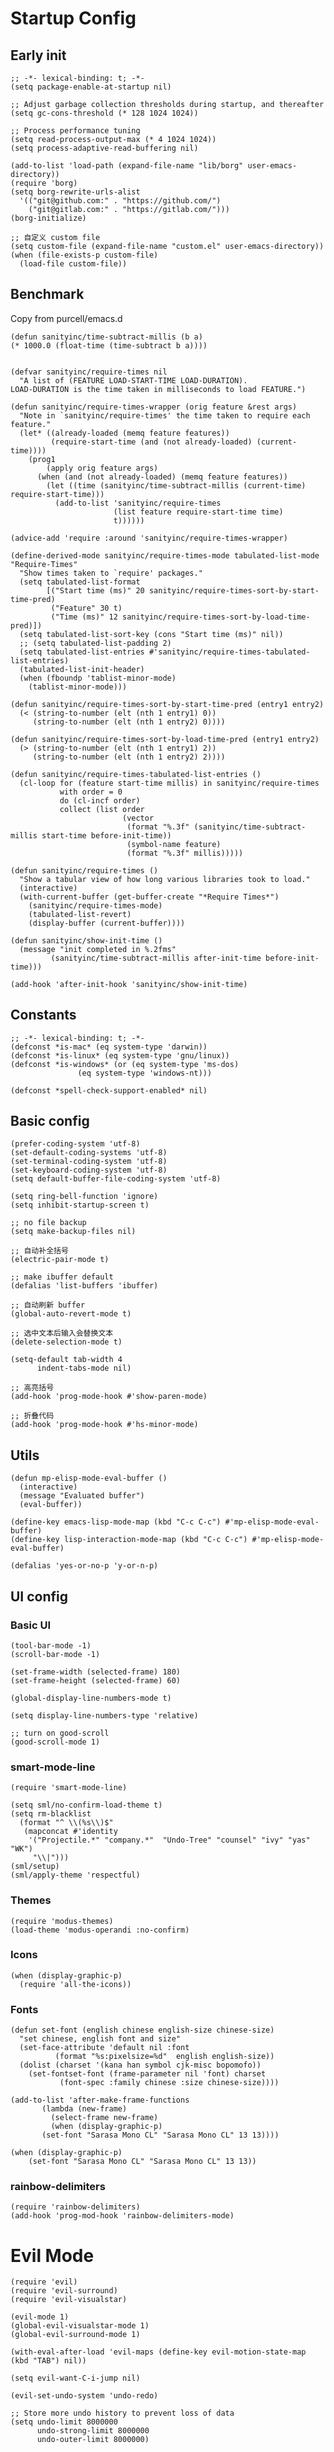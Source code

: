 * Startup Config
** Early init
#+NAME: early-init
#+begin_src elisp :tangle ~/.emacs.d/early-init.el
  ;; -*- lexical-binding: t; -*-
  (setq package-enable-at-startup nil)

  ;; Adjust garbage collection thresholds during startup, and thereafter
  (setq gc-cons-threshold (* 128 1024 1024))

  ;; Process performance tuning
  (setq read-process-output-max (* 4 1024 1024))
  (setq process-adaptive-read-buffering nil)

  (add-to-list 'load-path (expand-file-name "lib/borg" user-emacs-directory))
  (require 'borg)
  (setq borg-rewrite-urls-alist
    '(("git@github.com:" . "https://github.com/")
      ("git@gitlab.com:" . "https://gitlab.com/")))
  (borg-initialize)

  ;; 自定义 custom file
  (setq custom-file (expand-file-name "custom.el" user-emacs-directory))
  (when (file-exists-p custom-file)
    (load-file custom-file))
#+end_src


** Benchmark
Copy from purcell/emacs.d
#+begin_src elisp :tangle yes
  (defun sanityinc/time-subtract-millis (b a)
  (* 1000.0 (float-time (time-subtract b a))))


  (defvar sanityinc/require-times nil
    "A list of (FEATURE LOAD-START-TIME LOAD-DURATION).
  LOAD-DURATION is the time taken in milliseconds to load FEATURE.")

  (defun sanityinc/require-times-wrapper (orig feature &rest args)
    "Note in `sanityinc/require-times' the time taken to require each feature."
    (let* ((already-loaded (memq feature features))
           (require-start-time (and (not already-loaded) (current-time))))
      (prog1
          (apply orig feature args)
        (when (and (not already-loaded) (memq feature features))
          (let ((time (sanityinc/time-subtract-millis (current-time) require-start-time)))
            (add-to-list 'sanityinc/require-times
                         (list feature require-start-time time)
                         t))))))

  (advice-add 'require :around 'sanityinc/require-times-wrapper)

  (define-derived-mode sanityinc/require-times-mode tabulated-list-mode "Require-Times"
    "Show times taken to `require' packages."
    (setq tabulated-list-format
          [("Start time (ms)" 20 sanityinc/require-times-sort-by-start-time-pred)
           ("Feature" 30 t)
           ("Time (ms)" 12 sanityinc/require-times-sort-by-load-time-pred)])
    (setq tabulated-list-sort-key (cons "Start time (ms)" nil))
    ;; (setq tabulated-list-padding 2)
    (setq tabulated-list-entries #'sanityinc/require-times-tabulated-list-entries)
    (tabulated-list-init-header)
    (when (fboundp 'tablist-minor-mode)
      (tablist-minor-mode)))

  (defun sanityinc/require-times-sort-by-start-time-pred (entry1 entry2)
    (< (string-to-number (elt (nth 1 entry1) 0))
       (string-to-number (elt (nth 1 entry2) 0))))

  (defun sanityinc/require-times-sort-by-load-time-pred (entry1 entry2)
    (> (string-to-number (elt (nth 1 entry1) 2))
       (string-to-number (elt (nth 1 entry2) 2))))

  (defun sanityinc/require-times-tabulated-list-entries ()
    (cl-loop for (feature start-time millis) in sanityinc/require-times
             with order = 0
             do (cl-incf order)
             collect (list order
                           (vector
                            (format "%.3f" (sanityinc/time-subtract-millis start-time before-init-time))
                            (symbol-name feature)
                            (format "%.3f" millis)))))

  (defun sanityinc/require-times ()
    "Show a tabular view of how long various libraries took to load."
    (interactive)
    (with-current-buffer (get-buffer-create "*Require Times*")
      (sanityinc/require-times-mode)
      (tabulated-list-revert)
      (display-buffer (current-buffer))))

  (defun sanityinc/show-init-time ()
    (message "init completed in %.2fms"
           (sanityinc/time-subtract-millis after-init-time before-init-time)))

  (add-hook 'after-init-hook 'sanityinc/show-init-time)
#+end_src

** Constants
#+begin_src elisp :tangle yes 
  ;; -*- lexical-binding: t; -*-  
  (defconst *is-mac* (eq system-type 'darwin))
  (defconst *is-linux* (eq system-type 'gnu/linux))
  (defconst *is-windows* (or (eq system-type 'ms-dos)
			     (eq system-type 'windows-nt)))

  (defconst *spell-check-support-enabled* nil)
#+end_src


** Basic config
#+begin_src elisp :tangle yes
  (prefer-coding-system 'utf-8)
  (set-default-coding-systems 'utf-8)
  (set-terminal-coding-system 'utf-8)
  (set-keyboard-coding-system 'utf-8)
  (setq default-buffer-file-coding-system 'utf-8)

  (setq ring-bell-function 'ignore)
  (setq inhibit-startup-screen t)

  ;; no file backup
  (setq make-backup-files nil)

  ;; 自动补全括号
  (electric-pair-mode t)

  ;; make ibuffer default
  (defalias 'list-buffers 'ibuffer)

  ;; 自动刷新 buffer
  (global-auto-revert-mode t)

  ;; 选中文本后输入会替换文本
  (delete-selection-mode t)

  (setq-default tab-width 4
		indent-tabs-mode nil)

  ;; 高亮括号
  (add-hook 'prog-mode-hook #'show-paren-mode)

  ;; 折叠代码
  (add-hook 'prog-mode-hook #'hs-minor-mode)
#+end_src


** Utils
#+begin_src elisp :tangle yes
  (defun mp-elisp-mode-eval-buffer ()
    (interactive)
    (message "Evaluated buffer")
    (eval-buffer))

  (define-key emacs-lisp-mode-map (kbd "C-c C-c") #'mp-elisp-mode-eval-buffer)
  (define-key lisp-interaction-mode-map (kbd "C-c C-c") #'mp-elisp-mode-eval-buffer)

  (defalias 'yes-or-no-p 'y-or-n-p)
#+end_src


** UI config
*** Basic UI
#+begin_src elisp :tangle yes
  (tool-bar-mode -1)
  (scroll-bar-mode -1)

  (set-frame-width (selected-frame) 180)
  (set-frame-height (selected-frame) 60)

  (global-display-line-numbers-mode t)

  (setq display-line-numbers-type 'relative)

  ;; turn on good-scroll
  (good-scroll-mode 1)
#+end_src

*** smart-mode-line
#+begin_src elisp :tangle yes
  (require 'smart-mode-line)

  (setq sml/no-confirm-load-theme t)
  (setq rm-blacklist
    (format "^ \\(%s\\)$"
     (mapconcat #'identity
      '("Projectile.*" "company.*"  "Undo-Tree" "counsel" "ivy" "yas" "WK")
       "\\|")))
  (sml/setup)
  (sml/apply-theme 'respectful)
#+end_src

*** Themes
#+begin_src elisp :tangle yes
  (require 'modus-themes)
  (load-theme 'modus-operandi :no-confirm)
#+end_src

*** Icons
#+begin_src elisp :tangle yes
  (when (display-graphic-p)
    (require 'all-the-icons))
#+end_src

*** Fonts
#+begin_src elisp :tangle yes
  (defun set-font (english chinese english-size chinese-size)
    "set chinese, english font and size"
    (set-face-attribute 'default nil :font
			(format "%s:pixelsize=%d"  english english-size))
    (dolist (charset '(kana han symbol cjk-misc bopomofo))
      (set-fontset-font (frame-parameter nil 'font) charset
			 (font-spec :family chinese :size chinese-size))))

  (add-to-list 'after-make-frame-functions
	     (lambda (new-frame)
	       (select-frame new-frame)
	       (when (display-graphic-p)
		 (set-font "Sarasa Mono CL" "Sarasa Mono CL" 13 13))))

  (when (display-graphic-p)
      (set-font "Sarasa Mono CL" "Sarasa Mono CL" 13 13))
#+end_src

*** rainbow-delimiters
#+begin_src elisp :tangle yes
  (require 'rainbow-delimiters)
  (add-hook 'prog-mod-hook 'rainbow-delimiters-mode)
#+end_src

* Evil Mode
#+begin_src elisp :tangle yes
  (require 'evil)
  (require 'evil-surround)
  (require 'evil-visualstar)

  (evil-mode 1)
  (global-evil-visualstar-mode 1)
  (global-evil-surround-mode 1)

  (with-eval-after-load 'evil-maps (define-key evil-motion-state-map (kbd "TAB") nil))

  (setq evil-want-C-i-jump nil)

  (evil-set-undo-system 'undo-redo)

  ;; Store more undo history to prevent loss of data
  (setq undo-limit 8000000
        undo-strong-limit 8000000
        undo-outer-limit 8000000)

  ;; {{ @see https://github.com/timcharper/evil-surround for tutorial
  (run-with-idle-timer 2 nil #'global-evil-surround-mode)
  (with-eval-after-load 'evil-surround
  (defun evil-surround-prog-mode-hook-setup ()
    "Set up surround shortcuts."
    (cond
     ((memq major-mode '(sh-mode))
      (push '(?$ . ("$(" . ")")) evil-surround-pairs-alist))
     (t
      (push '(?$ . ("${" . "}")) evil-surround-pairs-alist)))

    (when (memq major-mode '(org-mode))
      (push '(?\[ . ("[[" . "]]")) evil-surround-pairs-alist)
      (push '(?= . ("=" . "=")) evil-surround-pairs-alist))

    (when (memq major-mode '(emacs-lisp-mode))
      (push '(?\( . ("( " . ")")) evil-surround-pairs-alist)
      (push '(?` . ("`" . "'")) evil-surround-pairs-alist))

    (when (or (derived-mode-p 'js-mode)
              (memq major-mode '(typescript-mode web-mode)))
      (push '(?j . ("JSON.stringify(" . ")")) evil-surround-pairs-alist)
      (push '(?> . ("(e) => " . "(e)")) evil-surround-pairs-alist))

      ;; generic
      (push '(?/ . ("/" . "/")) evil-surround-pairs-alist))
    (add-hook 'prog-mode-hook 'evil-surround-prog-mode-hook-setup))
  ;; }}

  ;; {{ For example, press `viW*`
  (setq evil-visualstar/persistent t)
  (run-with-idle-timer 2 nil #'global-evil-visualstar-mode)
  ;; }}
#+end_src


* Enhancement
** General
*** which-key
#+begin_src elisp :tangle yes
  (require 'which-key)
  (which-key-mode)
#+end_src

*** fly-check
#+begin_src elisp :tangle yes
  (require 'flycheck)
  (setq truncate-lines nil)
  (add-hook 'prog-mode-hook 'flycheck-mode)
#+end_src

*** ace-window
#+begin_src elisp :tangle yes
  ;; ace-window
  (require 'ace-window)
  (global-set-key (kbd "M-o") 'ace-window)
#+end_src

*** amx
#+begin_src elisp :tangle yes
  (require 'amx)
  (amx-mode)
#+end_src

*** mwim
#+begin_src elisp :tangle yes
  (require 'mwim)
  (global-set-key (kbd "C-a") 'mwim-beginning-of-code-or-line)
  (global-set-key (kbd "C-e") 'mwim-end-of-code-or-line)
#+end_src

*** exec-path-from-shell
#+begin_src elisp :tangle yes
  (require 'exec-path-from-shell)
  (if (memq window-system '(mac ns x))
      (exec-path-from-shell-initialize))
#+end_src

*** marginalia
Adds marginalia to the minibuffer completions.

#+begin_src elisp :tangle yes
  (require 'marginalia)
  (marginalia-mode)
  (add-hook 'marginalia-mode-hook
	    (lambda ()
	      (keymap-set minibuffer-local-map
			  "M-a" 'marginalia-cycle)))
#+end_src

*** highlight-symbol
#+begin_src elisp :tangle yes
  (require 'highlight-symbol)
  (highlight-symbol-mode 1)
  (global-set-key (kbd "<f3>") 'highlight-symbol)
#+end_src


** Ivy Mode
*** ivy
#+begin_src elisp :tangle yes
  (require 'ivy)
  (setq ivy-use-virtual-buffers t)
  (setq ivy-initial-inputs-alist nil)
  (setq ivy-count-format "(%d/%d) ")
  (setq enable-recursive-minibuffers t)
  (setq ivy-re-builders-alist '((t . ivy--regex-ignore-order)))
  (setq search-default-mode #'char-fold-to-regexp)

  ;; ivy KBD
  (global-set-key (kbd "C-x b") 'ivy-switch-buffer)
  (global-set-key (kbd "C-c v") 'ivy-push-view)
  (global-set-key (kbd "C-c s") 'ivy-switch-view)
  (global-set-key (kbd "C-c V") 'ivy-pop-view)

  (add-hook 'after-init-hook 'ivy-mode)
#+end_src

*** counsel
#+begin_src elisp :tangle yes
  ;; counsel KBD
  (global-set-key (kbd "M-x") 'counsel-M-x)
  (global-set-key (kbd "C-x C-SPC") 'counsel-mark-ring)
  (global-set-key (kbd "C-x C-f") 'counsel-find-file)
  (global-set-key (kbd "C-c f") 'counsel-recentf)
  (global-set-key (kbd "C-c g") 'counsel-git)
  (global-set-key (kbd "C-c j") 'counsel-git-grep)
  (define-key minibuffer-local-map (kbd "C-r") 'counsel-minibuffer-history)
#+end_src

*** swiper
#+begin_src elisp :tangle yes
  (setq swiper-action-recentf t)
  (setq swiper-include-line-number-in-search t)

  ;; swiper KBD
  (global-set-key (kbd "C-s") 'swiper)
  (global-set-key (kbd "C-r") 'swiper-isearch-backward)
#+end_src


** Company Mode
*** company
#+begin_src elisp :tangle yes
  (require 'company)
  (global-company-mode)
  (setq company-minimum-prefix-length 1)
  (setq company-selection-wrap-around t)
  (setq company-show-quick-access t)
  (setq company-backends '(company-capf company-files company-keywords))
  (setq company-idle-delay 0.2)
  (setq company-transformers '(company-sort-by-occurrence))
#+end_src

*** company-box
#+begin_src elisp :tangle yes
  (require 'company-box)
  (add-hook 'company-mode-hook 'company-box-mode)
#+end_src


** Undo Tree
#+begin_src elisp :tangle yes
  (require 'undo-tree)
  (global-undo-tree-mode 1)
  (setq undo-tree-auto-save-history nil)
#+end_src


** Multiple Cursors
#+begin_src elisp :tangle yes
  (require 'multiple-cursors)

  (global-set-key (kbd "C-S-<mouse-1>") 'mc/toggle-cursor-on-click)
#+end_src


* Programming
** Yasnippet
*** yasnippet
#+begin_src elisp :tangle yes
  (require 'yasnippet)

  (yas-reload-all)

  (defun company-mode/backend-with-yas (backend)
    (if (and (listp backend) (member 'company-yasnippet backend))
     backend
     (append (if (consp backend) backend (list backend))
	  '(:with company-yasnippet))))
  (setq company-backends (mapcar #'company-mode/backend-with-yas company-backends))

  (add-hook 'prog-mode-hook 'yas-minor-mode)
  (add-hook 'yas-minor-mode-hook
	    (lambda ()
	      ;; unbind <TAB> completion
	      (define-key yas-minor-mode-map [(tab)]    nil)
	      (define-key yas-minor-mode-map (kbd "TAB")  nil)
	      (define-key yas-minor-mode-map (kbd "<tab>") nil)
	      (keymap-set yas-minor-mode-map "S-<tab>" 'yas-expand)))
#+end_src
*** yasnippet-snippets
#+begin_src elisp :tangle yes
  (require 'yasnippet-snippets)
#+end_src


** Project Management
*** projectile
#+begin_src elisp :tangle yes
  (require 'projectile)

  (setq projectile-mode-line "Projectile")
  (setq projectile-track-known-projects-automatically nil)

  (global-set-key (kbd "C-c p") 'projectile-command-map)
#+end_src

*** counsel-projectile
#+begin_src elisp :tangle yes
  (require 'counsel-projectile)
  (counsel-projectile-mode)
#+end_src

*** treemacs
#+begin_src elisp :tangle yes
  (require 'treemacs)

  ;; 配置 treemacs
  (with-eval-after-load 'treemacs
    (treemacs-tag-follow-mode))

  ;; 全局快捷键绑定
  (global-set-key (kbd "M-0")  #'treemacs-select-window)
  (global-set-key (kbd "C-x t 1") #'treemacs-delete-other-window)
  (global-set-key (kbd "C-x t t") #'treemacs)
  (global-set-key (kbd "C-x t B") #'treemacs-bookmark)
  (global-set-key (kbd "C-x t M-t") #'treemacs-find-tag)

  ;; treemacs-mode-map 快捷键绑定
  (with-eval-after-load 'treemacs
    (define-key treemacs-mode-map (kbd "/") #'treemacs-advanced-helppfuturefel-hydra))
#+end_src


** LSP
*** lsp-mode
#+begin_src elisp :tangle yes
  (require 'lsp-mode)
  (require 'lsp-ui)
  (require 'lsp-ivy)

  (autoload 'lsp "lsp-mode" "" t)
  (autoload 'lsp-deferred "lsp-mode" "" t)
  (autoload 'lsp-ui-mode "lsp-ui" "" t)
  (autoload 'lsp-ivy-workspace-symbol "lsp-ivy" "")

  ;; set prefix for lsp-command-keymap (few alternatives - "C-l", "C-c l")
  (setq lsp-keymap-prefix "C-c l")
  (setq lsp-file-watch-threshold 500)
  (setq lsp-prefer-flymake nil
     lsp-keep-workspace-alive nil
     lsp-enable-indentation nil
     lsp-enable-on-type-formatting nil
     lsp-auto-guess-root nil
     lsp-enable-snippet t)

  (setq lsp-completion-provider :none)
  (setq lsp-headerline-breadcrumb-enable t)

  (add-hook 'c-mode-hook #'lsp-deferred)
  (add-hook 'go-mode-hook #'lsp-deferred)
  (add-hook 'java-mode-hook #'lsp-deferred)
  (add-hook 'js-mode-hook #'lsp-deferred)
  (add-hook 'python-mode-hook #'lsp-deferred)
  (add-hook 'web-mode-hook #'lsp-deferred)
  (add-hook 'html-mode-hook #'lsp-deferred)
  (add-hook 'lsp-mode-hook #'lsp-enable-which-key-integration)

  (global-set-key (kbd "C-c l s") #'lsp-ivy-workspace-symbol)
#+end_src


** Golang
#+begin_src elisp :tangle yes
  (require 'go-mode)
  
  (defun lsp-go-install-save-hooks ()
    (add-hook 'before-save-hook #'lsp-format-buffer t t)
    (add-hook 'before-save-hook #'lsp-organize-imports t t))

  (add-hook 'go-mode-hook #'lsp-go-install-save-hooks)
#+end_src


** Haskell
#+begin_src elisp :tangle yes
  (require 'haskell-mode)
#+end_src


** Scheme
#+begin_src elisp :tangle yes
  (require 'geiser)
  (require 'geiser-guile)
#+end_src

* Org Mode
#+begin_src elisp :tangle yes
  (require 'org)

  (with-eval-after-load 'org
    (defvar org-agenda-dir "gtd org files location")
    (setq-default org-agenda-dir "/Users/kylefeng/development/org")
  
    (setq
      ;; Edit settings
      org-tags-column -128 
      org-catch-invisible-edits 'show-and-error
      org-starup-indented t
      org-auto-align-tags nil
      org-special-ctrl-a/e t
      org-insert-heading-respect-content t
  
      ;; Org styling, hide markup etc.
      org-hide-emphasis-markers t
      org-pretty-entities t
      org-ellipsis "…"
  
      ;; Agenda styling
      org-agenda-tags-column 0
      org-agenda-block-separator ?─
      org-agenda-time-grid
      '((daily today require-timed)
	(800 1000 1200 1400 1600 1800 2000)
	" ┄┄┄┄┄ " "┄┄┄┄┄┄┄┄┄┄┄┄┄┄┄")
      org-agenda-current-time-string
      "<- now ─────────────────────────────────────────────────"
  
      org-todo-keywords '((sequence "TODO(t!)" "ACTING(a!)" "|" "DONE(d!)" "CANCELED(c @/!)"))
  
      ;; agenda files
      org-agenda-files '(org-agenda-dir)
      )
  
    (setq org-agenda-file-note (expand-file-name "notes.org" org-agenda-dir))
    (setq org-agenda-file-task (expand-file-name "task.org" org-agenda-dir))
    (setq org-agenda-file-calendar (expand-file-name "calendar.org" org-agenda-dir))
    (setq org-agenda-file-finished (expand-file-name "finished.org" org-agenda-dir))
    (setq org-agenda-file-canceled (expand-file-name "canceled.org" org-agenda-dir))
  
    (setq org-capture-templates
      '(
	 ("t" "Todo" entry (file+headline org-agenda-file-task "Work")
	   "* TODO [#B] %?\n  %i\n"
	   :empty-lines 1)
	  ("l" "Tolearn" entry (file+headline org-agenda-file-task "Learning")
	    "* TODO [#B] %?\n  %i\n"
	    :empty-lines 1)
	  ("h" "Toplay" entry (file+headline org-agenda-file-task "Hobbies")
	    "* TODO [#C] %?\n  %i\n"
	    :empty-lines 1)
	  ("I" "Inbox" entry (file+headline org-agenda-file-task "Inbox")
	    "* TODO [#C] %?\n  %i\n"
	    :empty-lines 1)
	  ("o" "Todo_others" entry (file+headline org-agenda-file-task "Others")
	    "* TODO [#C] %?\n  %i\n"
	    :empty-lines 1)
	  ("n" "notes" entry (file+headline org-agenda-file-note "Quick notes")
	    "* %?\n  %i\n %U"
	    :empty-lines 1)
	  ("i" "ideas" entry (file+headline org-agenda-file-note "Quick ideas")
	    "* %?\n  %i\n %U"
	    :empty-lines 1)
	  ))
  
    (setq org-agenda-custom-commands
      '(
	("w" . "任务安排")
	("wa" "重要且紧急的任务" tags-todo "+PRIORITY=\"A\"")
	("wb" "重要且不紧急的任务" tags-todo "-weekly-monthly-daily+PRIORITY=\"B\"")
	("wc" "不重要且紧急的任务" tags-todo "+PRIORITY=\"C\"")
	("W" "Weekly Review"
	 ((stuck "") ;; review stuck projects as designated by org-stuck-projects
	  (tags-todo "daily")
	  (tags-todo "weekly")
	  (tags-todo "work")
	  (tags-todo "blog")
	  (tags-todo "book")
	  ))
	))
  
    (setq org-refile-targets  '((org-agenda-file-finished :maxlevel . 1)
				(org-agenda-file-note :maxlevel . 1)
				(org-agenda-file-canceled :maxlevel . 1)
				 (org-agenda-file-task :maxlevel . 1)
				 )))
#+end_src


** Python
*** python-mode
#+begin_src elisp :tangle yes
  (require 'python)

  (add-to-list 'auto-mode-alist
               '("\\.py\\'" . python-mode))

  (setq python-shell-interpreter "python3")
#+end_src

*** pyvenv
#+begin_src elisp :tangle yes
  (require 'pyvenv)

  (add-hook 'python-mode-hook 'pyvenv-mode)
#+end_src

*** poetry
#+begin_src elisp :tangle yes
  (require 'poetry)
#+end_src

*** lsp-pyright
#+begin_src elisp :tangle yes
  (add-hook 'python-mode-hook
            (lambda ()
              (require 'lsp-pyright)
              (lsp-deferred)))
#+end_src


* Keyboard Bindings
** User defined KBD
#+begin_src elisp :tangle yes
  (when *is-mac*
    (setq mac-command-modifier 'meta)
    (setq mac-option-modifier 'none))

  (defun next-ten-lines ()
    "Move cursor to next 10 lines."
    (interactive)
    (forward-line 10))

  (defun previous-ten-lines ()
    "Move cursor to previous 10 lines."
    (interactive)
    (forward-line -10))

  (global-set-key (kbd "M-W") 'kill-region)        ; 交换 M-w 和 C-w，M-w 为剪切
  (global-set-key (kbd "M-w") 'kill-ring-save)     ; 交换 M-w 和 C-w，C-w 为复制
  (global-set-key (kbd "M-n") 'next-ten-lines)
  (global-set-key (kbd "M-p") 'previous-ten-lines)
#+end_src


* Hydra
** hydra-undo-tree
#+begin_src elisp :tangle yes
  (require 'hydra)

  (defhydra hydra-undo-tree (:hint nil)
    "
    _p_: undo _n_: redo _s_: save _l_: load  "
    ("p"  undo-tree-undo)
    ("n"  undo-tree-redo)
    ("s"  undo-tree-save-history)
    ("l"  undo-tree-load-history)
    ("u"  undo-tree-visualize "visualize" :color blue)
    ("q"  nil "quit" :color blue))

  (global-set-key (kbd "C-x C-h u") 'hydra-undo-tree/body)
#+end_src

** hydra-multiple-cursors
#+begin_src elisp :tangle yes
  (defhydra hydra-multiple-cursors (:hint nil)
    "
     Up^^          Down^^       Miscellaneous      % 2(mc/num-cursors) cursor%s(if (> (mc/num-cursors) 1) \"s\" \"\")
    ------------------------------------------------------------------
    [_p_]  Prev   [_n_]  Next   [_l_] Edit lines [_0_] Insert numbers
    [_P_]  Skip   [_N_]  Skip   [_a_] Mark all   [_A_] Insert letters
    [_M-p_] Unmark  [_M-n_] Unmark  [_s_] Search   [_q_] Quit
    [_|_] Align with input CHAR    [Click] Cursor at point"
    ("l" mc/edit-lines :exit t)
    ("a" mc/mark-all-like-this :exit t)
    ("n" mc/mark-next-like-this)
    ("N" mc/skip-to-next-like-this)
    ("M-n" mc/unmark-next-like-this)
    ("p" mc/mark-previous-like-this)
    ("P" mc/skip-to-previous-like-this)
    ("M-p" mc/unmark-previous-like-this)
    ("|" mc/vertical-align)
    ("s" mc/mark-all-in-region-regexp :exit t)
    ("0" mc/insert-numbers :exit t)

    ("<mouse-1>" mc/add-cursor-on-click)
    ;; Help with click recognition in this hydra
    ("<down-mouse-1>" ignore)
    ("<drag-mouse-1>" ignore)
    ("q" nil))
  (global-set-key (kbd "C-x C-h m") 'hydra-multiple-cursors/body)
#+end_src
